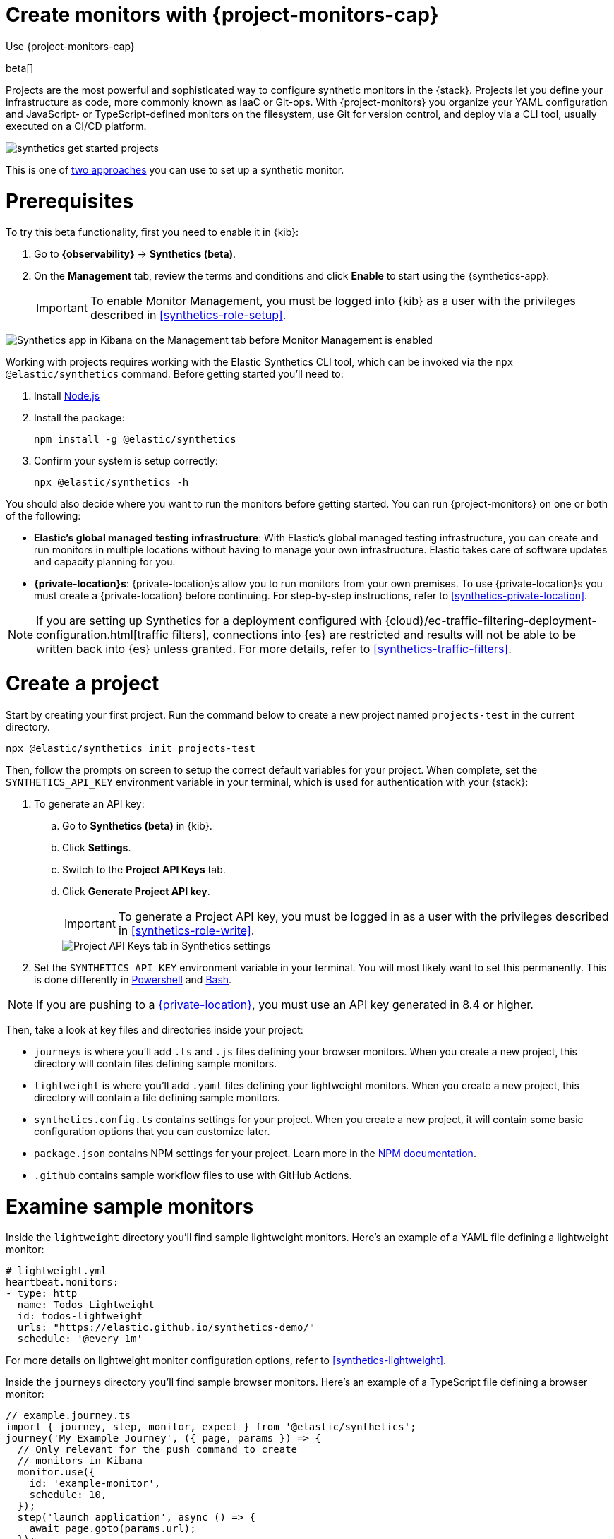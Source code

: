 [[synthetics-get-started-project]]
= Create monitors with {project-monitors-cap}

++++
<titleabbrev>Use {project-monitors-cap}</titleabbrev>
++++

beta[]

Projects are the most powerful and sophisticated way to configure synthetic monitors in the {stack}. Projects let you define your infrastructure as code, more commonly known as IaaC or Git-ops. With {project-monitors} you organize your YAML configuration and JavaScript- or TypeScript-defined monitors on the filesystem, use Git for version control, and deploy via a CLI tool, usually executed on a CI/CD platform.

image::images/synthetics-get-started-projects.png[]
// add text description

This is one of <<synthetics-get-started,two approaches>> you can use to set up a synthetic monitor.

[discrete]
= Prerequisites

To try this beta functionality, first you need to enable it in {kib}:

. Go to **{observability}** -> **Synthetics (beta)**.
. On the **Management** tab, review the terms and conditions and
click **Enable** to start using the {synthetics-app}.
+
[IMPORTANT]
======
To enable Monitor Management, you must be logged into {kib} as a user with
the privileges described in <<synthetics-role-setup>>.
======

[role="screenshot"]
image::images/synthetics-enable-monitor-management.png[Synthetics app in Kibana on the Management tab before Monitor Management is enabled]

Working with projects requires working with the Elastic Synthetics CLI tool, which
can be invoked via the `npx @elastic/synthetics` command. Before getting started
you'll need to:

. Install https://nodejs.dev/en/[Node.js]
. Install the package:
+
[source,sh]
----
npm install -g @elastic/synthetics
----
. Confirm your system is setup correctly:
+
[source,sh]
----
npx @elastic/synthetics -h
----

You should also decide where you want to run the monitors before getting started.
You can run {project-monitors} on one or both of the following:

* *Elastic's global managed testing infrastructure*:
  With Elastic's global managed testing infrastructure, you can create and run monitors in multiple
  locations without having to manage your own infrastructure.
  Elastic takes care of software updates and capacity planning for you.
* *{private-location}s*: {private-location}s allow you to run monitors from your own premises.
  To use {private-location}s you must create a {private-location} before continuing.
  For step-by-step instructions, refer to <<synthetics-private-location>>.

[NOTE]
====
If you are setting up Synthetics for a deployment configured with
{cloud}/ec-traffic-filtering-deployment-configuration.html[traffic filters],
connections into {es} are restricted and results will not be able to be written
back into {es} unless granted.
For more details, refer to <<synthetics-traffic-filters>>.
====

[discrete]
[[synthetics-get-started-project-init]]
= Create a project

Start by creating your first project. Run the command below to create a new 
project named `projects-test` in the current directory.

[source,sh]
----
npx @elastic/synthetics init projects-test
----

Then, follow the prompts on screen to setup the correct default variables for your project.
When complete, set the `SYNTHETICS_API_KEY` environment variable in your terminal, which is used
for authentication with your {stack}:

. To generate an API key:
.. Go to **Synthetics (beta)** in {kib}.
.. Click **Settings**.
.. Switch to the **Project API Keys** tab.
.. Click **Generate Project API key**.
+
IMPORTANT: To generate a Project API key, you must be logged in as a user with the privileges
described in <<synthetics-role-write>>.
+
[role="screenshot"]
image::images/synthetics-monitor-management-api-key.png[Project API Keys tab in Synthetics settings]

. Set the `SYNTHETICS_API_KEY` environment variable in your terminal.
  You will most likely want to set this permanently. 
  This is done differently in https://learn.microsoft.com/en-us/powershell/module/microsoft.powershell.core/about/about_environment_variables?view=powershell-7.2#saving-changes-to-environment-variables[Powershell] and https://unix.stackexchange.com/a/117470[Bash].

NOTE: If you are pushing to a <<synthetics-private-location,{private-location}>>, you must use an API key generated in 8.4 or higher.

Then, take a look at key files and directories inside your project:

* `journeys` is where you'll add `.ts` and `.js` files defining your browser monitors. When you create a new project, this directory will contain files defining sample monitors.
* `lightweight` is where you'll add `.yaml` files defining your lightweight monitors.  When you create a new project, this directory will contain a file defining sample monitors.
* `synthetics.config.ts` contains settings for your project. When you create a new project, it will contain some basic configuration options that you can customize later.
* `package.json` contains NPM settings for your project. Learn more in the https://docs.npmjs.com/about-packages-and-modules[NPM documentation].
* `.github` contains sample workflow files to use with GitHub Actions.

[discrete]
= Examine sample monitors

Inside the `lightweight` directory you'll find sample lightweight monitors. 
Here's an example of a YAML file defining a lightweight monitor:

[source,yml]
----
# lightweight.yml
heartbeat.monitors:
- type: http
  name: Todos Lightweight
  id: todos-lightweight
  urls: "https://elastic.github.io/synthetics-demo/"
  schedule: '@every 1m'
----

For more details on lightweight monitor configuration options,
refer to <<synthetics-lightweight>>.


Inside the `journeys` directory you'll find sample browser monitors. 
Here's an example of a TypeScript file defining a browser monitor:

[source,ts]
----
// example.journey.ts
import { journey, step, monitor, expect } from '@elastic/synthetics';
journey('My Example Journey', ({ page, params }) => {
  // Only relevant for the push command to create
  // monitors in Kibana
  monitor.use({
    id: 'example-monitor',
    schedule: 10,
  });
  step('launch application', async () => {
    await page.goto(params.url);
  });
  step('assert title', async () => {
    const header = await page.locator('h1');
    expect(await header.textContent()).toBe('todos');
  });
});
----

For more details on writing journeys and configuring browser monitors,
refer to <<synthetics-journeys>>.

[discrete]
= Test and connect to the {stack}

While inside the project directory you can do two things with the `npx @elastic/synthetics` command:

* Test browser-based monitors locally. To run all journeys defined in `.ts` and `.js` files:
+
[source,sh]
----
npx @elastic/synthetics journeys
----
* Push all monitor configurations to an Elastic deployment. Run the following command from inside your project:
+
[source,sh]
----
npx @elastic/synthetics push --auth $SYNTHETICS_API_KEY --url <kibana-url>
----

One monitor will appear in the {synthetics-app} for each journey or
lightweight monitor, and you'll manage all monitors from your local environment.
For more details on using the `push` command, refer to <<elastic-synthetics-push-command>>.

[NOTE]
====
If you've <<synthetics-private-location,added a {private-location}>>,
you can `push` to that {private-location}.

To list available {private-location}s,
run the <<elastic-synthetics-locations-command,`elastic-synthetics locations` command>>
with the {kib} URL for the deployment from which to fetch available locations.
====

[discrete]
= View in {kib}

Then, go to the {synthetics-app} in {kib}. You should see your newly pushed monitors running.
You can also go to the *Management* tab to see the monitors' configuration settings.

[discrete]
= Next steps

Learn more about:

* <<synthetics-lightweight,Configuring lightweight monitors>>
* <<synthetics-create-test,Configuring browser monitors>>
* <<synthetics-projects-best-practices,Implementing best practices for working with {project-monitors}>>
